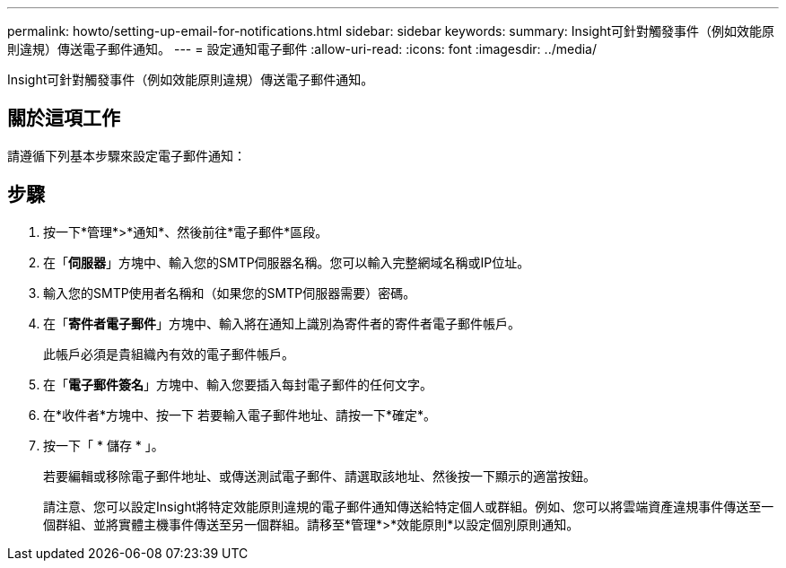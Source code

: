 ---
permalink: howto/setting-up-email-for-notifications.html 
sidebar: sidebar 
keywords:  
summary: Insight可針對觸發事件（例如效能原則違規）傳送電子郵件通知。 
---
= 設定通知電子郵件
:allow-uri-read: 
:icons: font
:imagesdir: ../media/


[role="lead"]
Insight可針對觸發事件（例如效能原則違規）傳送電子郵件通知。



== 關於這項工作

請遵循下列基本步驟來設定電子郵件通知：



== 步驟

. 按一下*管理*>*通知*、然後前往*電子郵件*區段。
. 在「*伺服器*」方塊中、輸入您的SMTP伺服器名稱。您可以輸入完整網域名稱或IP位址。
. 輸入您的SMTP使用者名稱和（如果您的SMTP伺服器需要）密碼。
. 在「*寄件者電子郵件*」方塊中、輸入將在通知上識別為寄件者的寄件者電子郵件帳戶。
+
此帳戶必須是貴組織內有效的電子郵件帳戶。

. 在「*電子郵件簽名*」方塊中、輸入您要插入每封電子郵件的任何文字。
. 在*收件者*方塊中、按一下 image:../media/add-email-recipient-icon.gif[""]若要輸入電子郵件地址、請按一下*確定*。
. 按一下「 * 儲存 * 」。
+
若要編輯或移除電子郵件地址、或傳送測試電子郵件、請選取該地址、然後按一下顯示的適當按鈕。

+
請注意、您可以設定Insight將特定效能原則違規的電子郵件通知傳送給特定個人或群組。例如、您可以將雲端資產違規事件傳送至一個群組、並將實體主機事件傳送至另一個群組。請移至*管理*>*效能原則*以設定個別原則通知。


